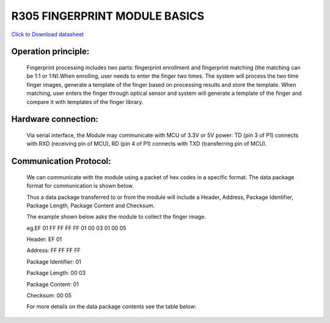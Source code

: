 R305 FINGERPRINT MODULE BASICS
==============================

`Click to Download datasheet <http://www.rhydolabz.com/documents/finger-print-module.pdf>`_

Operation principle:
--------------------

	Fingerprint processing includes two parts: fingerprint enrollment and fingerprint matching (the matching can be 1:1 or 1:N).When enrolling, user needs to enter the finger two times. The system will process the two time finger images, generate a template of the finger based on processing results and store the template. When matching, user enters the finger through optical sensor and system will generate a template of the finger and compare it with templates of the finger library.


Hardware connection:
--------------------

	Via serial interface, the Module may communicate with MCU of 3.3V or 5V power: TD (pin 3 of P1) connects with RXD (receiving pin of MCU), RD (pin 4 of P1) connects with TXD (transferring pin of MCU). 

Communication Protocol:
-----------------------

	We can communicate with the module using a packet of hex codes in a specific format. The data package format for communication is shown below.

	.. image:: /image/3.jpg

	Thus a data package transferred to or from the module will include a Header, Address, Package Identifier, Package Length, Package Content and Checksum.
	
	The example shown below asks the module to collect the finger image.

	eg.EF 01 FF FF FF FF 01 00 03 01 00 05

	Header: EF 01 

	Address: FF FF FF FF

	Package Identifier: 01

	Package Length: 00 03 

	Package Content: 01

	Checksum: 00 05

	For more details on the data package contents see the table below:

	.. image:: /image/4.jpg

